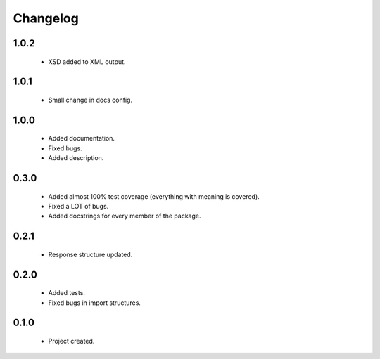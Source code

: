 Changelog
=========

1.0.2
-----
    - XSD added to XML output.

1.0.1
-----
    - Small change in docs config.

1.0.0
-----
    - Added documentation.
    - Fixed bugs.
    - Added description.

0.3.0
-----
    - Added almost 100% test coverage (everything with meaning is covered).
    - Fixed a LOT of bugs.
    - Added docstrings for every member of the package.

0.2.1
-----
    - Response structure updated.

0.2.0
-----
    - Added tests.
    - Fixed bugs in import structures.

0.1.0
-----
    - Project created.
